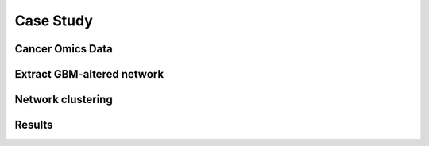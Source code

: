 Case Study
##########


Cancer Omics Data
*****************

Extract GBM-altered network
***************************

Network clustering
******************

Results
*******
